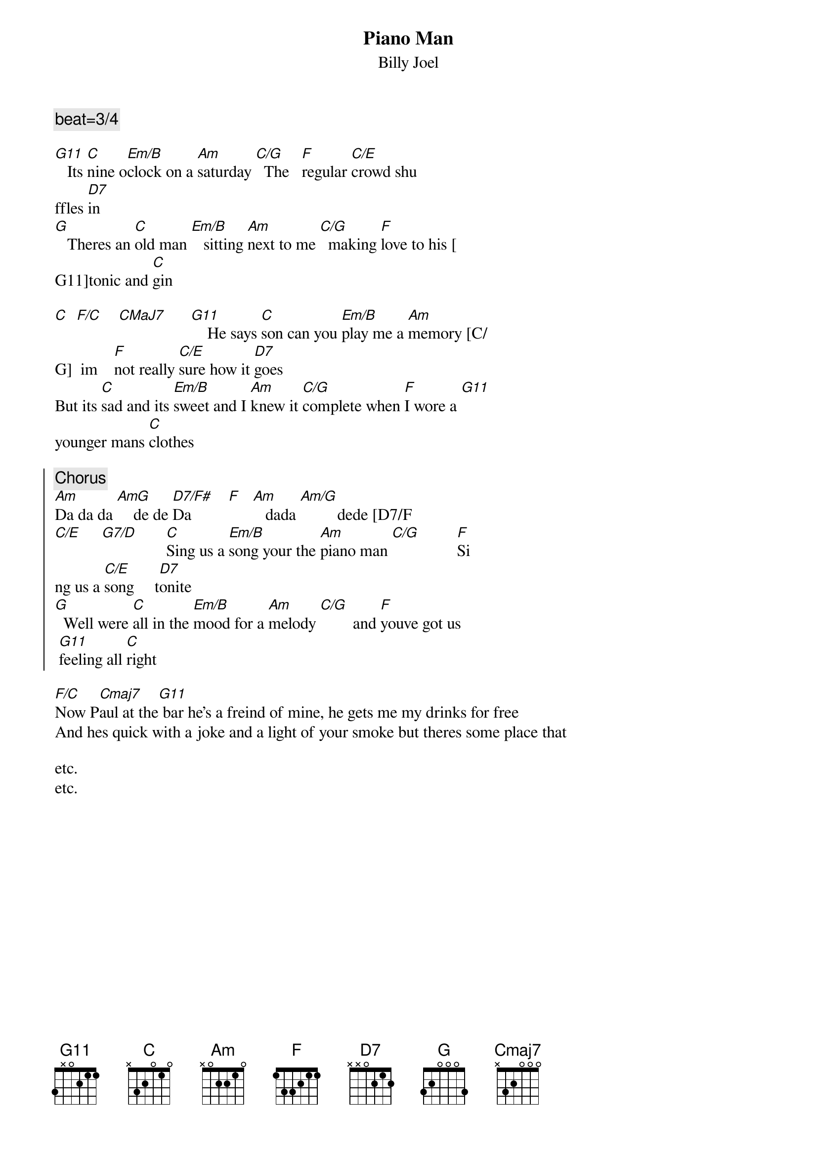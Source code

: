 {key: C}
{t:Piano Man}
{st:Billy Joel}

{c:beat=3/4}

[G11]   Its [C]nine o[Em/B]clock on a [Am]saturday [C/G]  The   [F]regular [C/E]crowd shu
ffles [D7]in
[G]   Theres an [C]old man [Em/B]   sitting [Am]next to me [C/G]  making [F]love to his [
G11]tonic and [C]gin

[C]  [F/C]    [CMaJ7]      [G11]    He says [C]son can you [Em/B]play me a [Am]memory [C/
G]  im    [F]not really [C/E]sure how it [D7]goes
But its [C]sad and its [Em/B]sweet and I [Am]knew it [C/G]complete when [F]I wore a [G11]
younger mans [C]clothes

{soc}
{c:Chorus}
[Am]Da da da [AmG]    de de [D7/F#]Da         [F]   [Am]   dada [Am/G]         dede [D7/F
#]da        [D7]  da [G]da   [G/]
[C/E]     [G7/D]       [C]Sing us a [Em/B]song your the [Am]piano man [C/G]         [F]Si
ng us a [C/E]song     t[D7]onite
[G]  Well were [C]all in the [Em/B]mood for a [Am]melody [C/G]        and [F]youve got us
 [G11]feeling all [C]right
{eoc}

[F/C]Now P[Cmaj7]aul at the[G11] bar he's a freind of mine, he gets me my drinks for free
And hes quick with a joke and a light of your smoke but theres some place that

etc.
etc.
